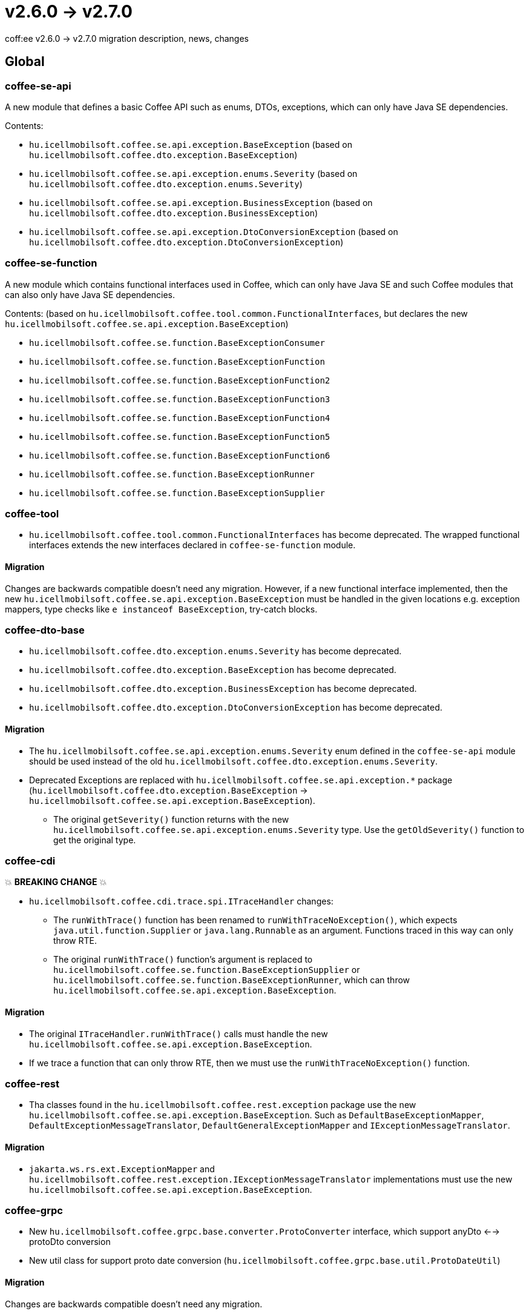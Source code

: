 = v2.6.0 → v2.7.0

coff:ee v2.6.0 -> v2.7.0 migration description, news, changes

== Global

=== coffee-se-api

A new module that defines a basic Coffee API such as enums, DTOs, exceptions, which can only have Java SE dependencies.

Contents:

* `hu.icellmobilsoft.coffee.se.api.exception.BaseException` (based on `hu.icellmobilsoft.coffee.dto.exception.BaseException`)
* `hu.icellmobilsoft.coffee.se.api.exception.enums.Severity` (based on `hu.icellmobilsoft.coffee.dto.exception.enums.Severity`)
* `hu.icellmobilsoft.coffee.se.api.exception.BusinessException` (based on `hu.icellmobilsoft.coffee.dto.exception.BusinessException`)
* `hu.icellmobilsoft.coffee.se.api.exception.DtoConversionException` (based on `hu.icellmobilsoft.coffee.dto.exception.DtoConversionException`)

=== coffee-se-function

A new module which contains functional interfaces used in Coffee, which can only have Java SE and such Coffee modules that
can also only have Java SE dependencies.

Contents: (based on `hu.icellmobilsoft.coffee.tool.common.FunctionalInterfaces`, but declares the new 
`hu.icellmobilsoft.coffee.se.api.exception.BaseException`)

* `hu.icellmobilsoft.coffee.se.function.BaseExceptionConsumer`
* `hu.icellmobilsoft.coffee.se.function.BaseExceptionFunction`
* `hu.icellmobilsoft.coffee.se.function.BaseExceptionFunction2`
* `hu.icellmobilsoft.coffee.se.function.BaseExceptionFunction3`
* `hu.icellmobilsoft.coffee.se.function.BaseExceptionFunction4`
* `hu.icellmobilsoft.coffee.se.function.BaseExceptionFunction5`
* `hu.icellmobilsoft.coffee.se.function.BaseExceptionFunction6`
* `hu.icellmobilsoft.coffee.se.function.BaseExceptionRunner`
* `hu.icellmobilsoft.coffee.se.function.BaseExceptionSupplier`

=== coffee-tool

* `hu.icellmobilsoft.coffee.tool.common.FunctionalInterfaces` has become deprecated. The wrapped functional interfaces
extends the new interfaces declared in `coffee-se-function` module.

==== Migration

Changes are backwards compatible doesn't need any migration. However, if a new functional interface
implemented, then the new `hu.icellmobilsoft.coffee.se.api.exception.BaseException` must be handled in the given locations
e.g. exception mappers, type checks like `e instanceof BaseException`, try-catch blocks.

=== coffee-dto-base

* `hu.icellmobilsoft.coffee.dto.exception.enums.Severity` has become deprecated.
* `hu.icellmobilsoft.coffee.dto.exception.BaseException` has become deprecated.
* `hu.icellmobilsoft.coffee.dto.exception.BusinessException` has become deprecated.
* `hu.icellmobilsoft.coffee.dto.exception.DtoConversionException` has become deprecated.

==== Migration

* The `hu.icellmobilsoft.coffee.se.api.exception.enums.Severity` enum defined in the `coffee-se-api` module should be used 
instead of the old `hu.icellmobilsoft.coffee.dto.exception.enums.Severity`.
* Deprecated Exceptions are replaced with `hu.icellmobilsoft.coffee.se.api.exception.*`
package (`hu.icellmobilsoft.coffee.dto.exception.BaseException` -> 
`hu.icellmobilsoft.coffee.se.api.exception.BaseException`).
** The original `getSeverity()` function returns with the new `hu.icellmobilsoft.coffee.se.api.exception.enums.Severity` type.
Use the `getOldSeverity()` function to get the original type.

=== coffee-cdi

💥 ***BREAKING CHANGE*** 💥

* `hu.icellmobilsoft.coffee.cdi.trace.spi.ITraceHandler` changes:
** The `runWithTrace()` function has been renamed to `runWithTraceNoException()`, which expects
`java.util.function.Supplier` or `java.lang.Runnable` as an argument. Functions traced in this way can only throw RTE.
** The original `runWithTrace()` function's argument is replaced to 
`hu.icellmobilsoft.coffee.se.function.BaseExceptionSupplier` or `hu.icellmobilsoft.coffee.se.function.BaseExceptionRunner`, 
which can throw `hu.icellmobilsoft.coffee.se.api.exception.BaseException`.

==== Migration

* The original `ITraceHandler.runWithTrace()` calls must handle the new `hu.icellmobilsoft.coffee.se.api.exception.BaseException`.
* If we trace a function that can only throw RTE, then we must use the `runWithTraceNoException()` function.

=== coffee-rest

* Tha classes found in the `hu.icellmobilsoft.coffee.rest.exception` package use the new `hu.icellmobilsoft.coffee.se.api.exception.BaseException`.
Such as `DefaultBaseExceptionMapper`, `DefaultExceptionMessageTranslator`, `DefaultGeneralExceptionMapper` and `IExceptionMessageTranslator`.

==== Migration

* `jakarta.ws.rs.ext.ExceptionMapper` and `hu.icellmobilsoft.coffee.rest.exception.IExceptionMessageTranslator` 
implementations must use the new `hu.icellmobilsoft.coffee.se.api.exception.BaseException`.

=== coffee-grpc

* New `hu.icellmobilsoft.coffee.grpc.base.converter.ProtoConverter` interface,
which support anyDto <--> protoDto conversion
* New util class for support proto date conversion
(`hu.icellmobilsoft.coffee.grpc.base.util.ProtoDateUtil`)

==== Migration

Changes are backwards compatible doesn't need any migration.

=== coffee-module-redis

* Jedis driver version bump 4.2.3 -> 5.1.2

[IMPORTANT]
====
The new version supports redis from version 6.0! 

====

==== Migration

Changes are backwards compatible doesn't need any migration.

=== coffee-module

* The `@ConfigDoc` annotation got a new parameter(optional), `title`.
It gives the possibility of overwriting the generated table names if we don't want to use the default.

==== Migration

Changes are backwards compatible doesn't need any migration.
